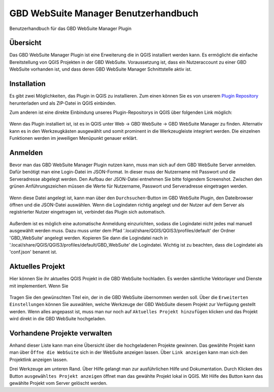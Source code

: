GBD WebSuite Manager Benutzerhandbuch
=====================================

Benutzerhandbuch für das GBD WebSuite Manager Plugin

Übersicht
---------

Das |gws| GBD WebSuite Manager Plugin ist eine Erweiterung die in QGIS installiert werden kann. Es ermöglicht die einfache Bereitstellung von QGIS Projekten in der GBD WebSuite. Voraussetzung ist, dass ein Nutzeraccount zu einer GBD WebSuite vorhanden ist, und dass deren GBD WebSuite Manager Schnittstelle aktiv ist.

.. figure:: screenshots/ueberblick.png
   :align: center

Installation
------------

Es gibt zwei Möglichkeiten, das Plugin in QGIS zu installieren. Zum einen können Sie es von unserem `Plugin Repository <https://plugins.gbd-consult.de/>`_ herunterladen und als ZIP-Datei in QGIS einbinden.
 
Zum anderen ist eine direkte Einbindung unseres Plugin-Repositorys in QGIS über folgenden Link möglich:

.. figure:: screenshots/repodetails.png
   :align: center

Wenn das Plugin installiert ist, ist es in QGIS unter Web -> GBD WebSuite -> GBD WebSuite Manager zu finden.
Alternativ kann es in den Werkzeugkästen ausgewählt und somit prominent in die Werkzeugleiste integriert werden.
Die einzelnen Funktionen werden im jeweiligen Menüpunkt genauer erklärt.


Anmelden
--------

Bevor man das GBD WebSuite Manager Plugin nutzen kann, muss man sich auf dem GBD WebSuite Server anmelden.
Dafür benötigt man eine Login-Datei im JSON-Format. In dieser muss der Nutzername mit Passwort und die Serveradresse abgelegt werden.
Den Aufbau der JSON-Datei entnehmen Sie bitte folgendem Screenshot. Zwischen den grünen Anführungszeichen müssen die Werte für 
Nutzername, Passwort und Serveradresse eingetragen werden.

.. figure:: screenshots/loginexample.png
  :align: center

Wenn diese Datei angelegt ist, kann man über den |browse| ``Durchsuchen``-Button im GBD WebSuite Plugin, den Dateibrowser öffnen und die JSON-Datei auswählen.
Wenn die Logindaten richtig angelegt und der Nutzer auf dem Server als registrierter Nutzer eingetragen ist, verbindet das Plugin sich automatisch.

.. figure:: screenshots/login.png
  :align: center


Außerdem ist es möglich eine automatische Anmeldung einzurichten, sodass die Logindatei nicht jedes mal manuell ausgewählt werden muss.
Dazu muss unter dem Pfad '.local/share/QGIS/QGIS3/profiles/default' der Ordner 'GBD_WebSuite' angelegt werden.
Kopieren Sie dann die Logindatei nach in '.local/share/QGIS/QGIS3/profiles/default/GBD_WebSuite' die Logindatei.
Wichtig ist zu beachten, dass die Logindatei als 'conf.json' benannt ist.


Aktuelles Projekt
-----------------

Hier können Sie ihr aktuelles QGIS Projekt in die GBD WebSuite hochladen.
Es werden sämtliche Vektorlayer und Dienste mit implementiert. Wenn Sie

.. figure:: screenshots/selected_project_no_options.png
  :align: center

Tragen Sie den gewünschten Titel ein, der in die GBD WebSuite übernommen werden soll.
Über die |options| ``Erweiterten Einstellungen``  können Sie auswählen, welche Werkzeuge der GBD WebSuite diesem Projekt zur Verfügung gestellt werden.
Wenn alles angepasst ist, muss man nur noch auf |add| ``Aktuelles Projekt hinzufügen`` klicken und das Projekt wird direkt in die GBD WebSuite hochgeladen.


Vorhandene Projekte verwalten
-----------------------------

Anhand dieser Liste kann man eine Übersicht über die hochgeladenen Projekte gewinnen.
Das gewählte Projekt kann man über |gws| ``Öffne die WebSuite`` sich in der WebSuite anzeigen lassen.
Über |link| ``Link anzeigen`` kann man sich den Projektlink anzeigen lassen.

Drei Werkzeuge am unteren Rand.
Über Hilfe gelangt man zur ausführlichen Hilfe und Dokumentation.
Durch Klicken des Button ``ausgewähltes Projekt anzeigen`` öffnet man das gewählte Projekt lokal in QGIS.
Mit Hilfe des |trash| Button kann das gewählte Projekt vom Server gelöscht werden.


.. |browse| image:: images/more_horiz-24px.svg
  :width: 30em
.. |gws| image:: images/gws_logo.svg
  :width: 30em
.. |add| image:: images/mActionAdd.svg
  :width: 30em
.. |options| image:: images/options.png
  :width: 2em
.. |link| image:: images/link.svg
  :width: 30em
.. |trash| image:: images/mActionTrash.png
  :width: 2em






.. .. toctree::
..     :maxdepth: 1

..   functions.rst
..   login.rst
..   edit_project.rst
..   manage_projects.rst
